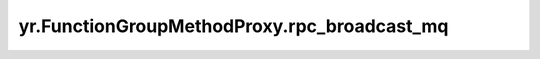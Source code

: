 .. _rpc_broadcast_mq:

yr.FunctionGroupMethodProxy.rpc_broadcast_mq
------------------------------------------------

.. py:attribute:: FunctionGroupMethodProxy.rpc_broadcast_mq
   :type: MessageQueue

   用于 RPC 广播的消息队列实例。